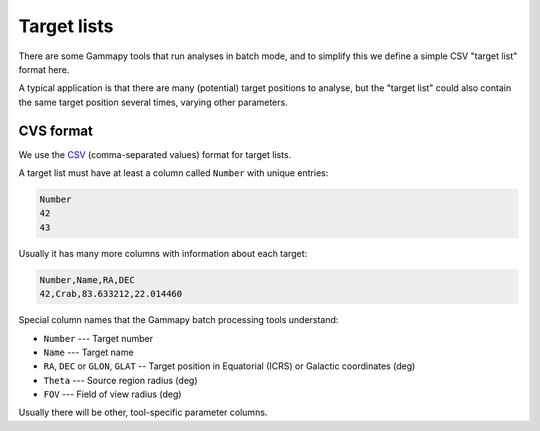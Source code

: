 .. _dataformats_target_lists:

Target lists
============

There are some Gammapy tools that run analyses in batch mode,
and to simplify this we define a simple CSV "target list" format here.

A typical application is that there are many (potential) target positions to analyse,
but the "target list" could also contain the same target position several times,
varying other parameters.

CVS format
----------

We use the `CSV <http://en.wikipedia.org/wiki/Comma-separated_values>`_ (comma-separated values) format for target lists.

A target list must have at least a column called ``Number`` with unique entries:

.. code-block:: text

   Number
   42
   43

Usually it has many more columns with information about each target:

.. code-block:: text

   Number,Name,RA,DEC
   42,Crab,83.633212,22.014460

Special column names that the Gammapy batch processing tools understand:

* ``Number`` --- Target number
* ``Name`` --- Target name
* ``RA``, ``DEC`` or ``GLON``, ``GLAT`` -- Target position in Equatorial (ICRS) or Galactic coordinates (deg)
* ``Theta`` --- Source region radius (deg)
* ``FOV`` --- Field of view radius (deg)

Usually there will be other, tool-specific parameter columns.
